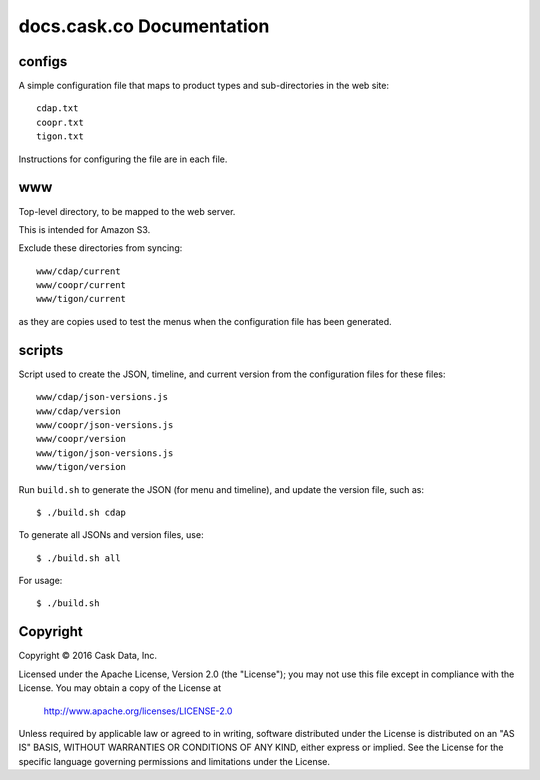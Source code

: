 ==========================
docs.cask.co Documentation
==========================

configs
=======
A simple configuration file that maps to product types and sub-directories in the web site::

  cdap.txt
  coopr.txt
  tigon.txt
  
Instructions for configuring the file are in each file.


www
===
Top-level directory, to be mapped to the web server.

This is intended for Amazon S3.

Exclude these directories from syncing::

  www/cdap/current
  www/coopr/current
  www/tigon/current

as they are copies used to test the menus when the configuration file has been generated.


scripts
=======
Script used to create the JSON, timeline, and current version from the configuration files
for these files::

  www/cdap/json-versions.js
  www/cdap/version
  www/coopr/json-versions.js
  www/coopr/version
  www/tigon/json-versions.js
  www/tigon/version

Run ``build.sh`` to generate the JSON (for menu and timeline), and update the version
file, such as::

  $ ./build.sh cdap
  
To generate all JSONs and version files, use::

  $ ./build.sh all
  
For usage::

  $ ./build.sh
  

Copyright
=========
Copyright © 2016 Cask Data, Inc.

Licensed under the Apache License, Version 2.0 (the "License");
you may not use this file except in compliance with the License.
You may obtain a copy of the License at

   http://www.apache.org/licenses/LICENSE-2.0

Unless required by applicable law or agreed to in writing, software
distributed under the License is distributed on an "AS IS" BASIS,
WITHOUT WARRANTIES OR CONDITIONS OF ANY KIND, either express or implied.
See the License for the specific language governing permissions and
limitations under the License.
